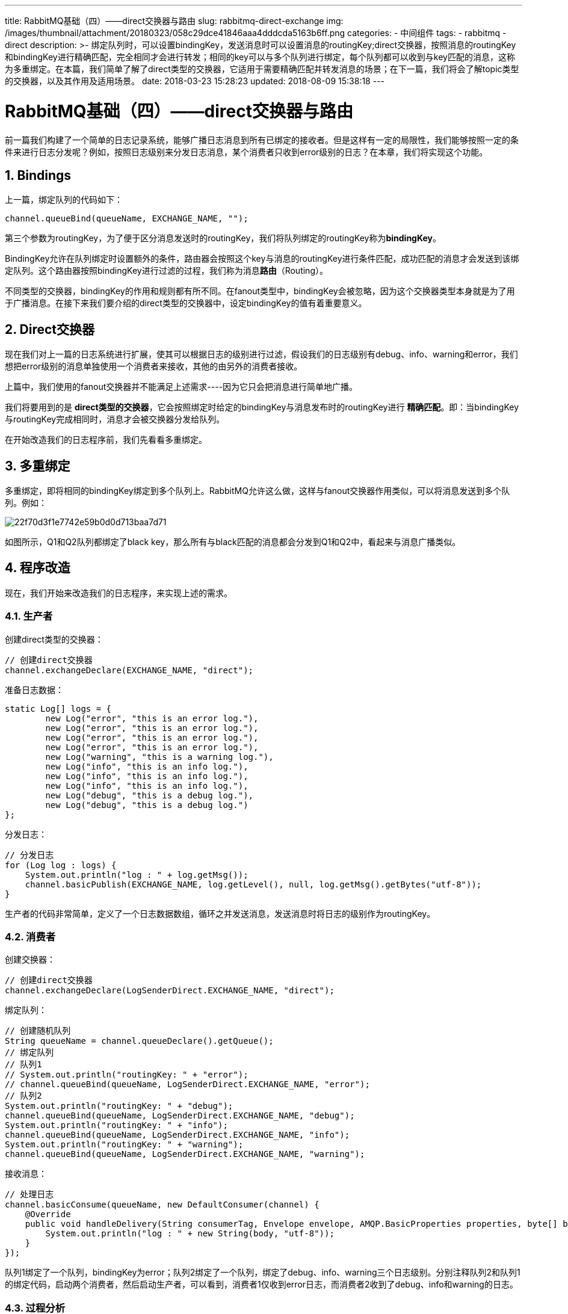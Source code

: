 ---
title: RabbitMQ基础（四）——direct交换器与路由
slug: rabbitmq-direct-exchange
img: /images/thumbnail/attachment/20180323/058c29dce41846aaa4dddcda5163b6ff.png
categories:
  - 中间组件
tags:
  - rabbitmq
  - direct
description: >-
  绑定队列时，可以设置bindingKey，发送消息时可以设置消息的routingKey;direct交换器，按照消息的routingKey和bindingKey进行精确匹配，完全相同才会进行转发；相同的key可以与多个队列进行绑定，每个队列都可以收到与key匹配的消息，这称为多重绑定。在本篇，我们简单了解了direct类型的交换器，它适用于需要精确匹配并转发消息的场景；在下一篇，我们将会了解topic类型的交换器，以及其作用及适用场景。
date: 2018-03-23 15:28:23
updated: 2018-08-09 15:38:18
---

= RabbitMQ基础（四）——direct交换器与路由
:author: belonk.com
:date: 2018-08-09
:doctype: article
:email: belonk@126.com
:encoding: UTF-8
:description: 绑定队列时，可以设置bindingKey，发送消息时可以设置消息的routingKey;direct交换器，按照消息的routingKey和bindingKey进行精确匹配，完全相同才会进行转发；相同的key可以与多个队列进行绑定，每个队列都可以收到与key匹配的消息，这称为多重绑定。在本篇，我们简单了解了direct类型的交换器，它适用于需要精确匹配并转发消息的场景；在下一篇，我们将会了解topic类型的交换器，以及其作用及适用场景。
:favicon: 
:generateToc: true
:icons: font
:imagesdir: images
:keywords: rabbitmq,direct,exchange,queue,fanout
:linkcss: true
:numbered: true
:stylesheet: 
:tabsize: 4
:tag: rabbitmq,direct
:toc: auto
:toc-title: 目录
:toclevels: 4
:website: https://belonk.com


前一篇我们构建了一个简单的日志记录系统，能够广播日志消息到所有已绑定的接收者。但是这样有一定的局限性，我们能够按照一定的条件来进行日志分发呢？例如，按照日志级别来分发日志消息，某个消费者只收到error级别的日志？在本章，我们将实现这个功能。

== Bindings

上一篇，绑定队列的代码如下：

----
channel.queueBind(queueName, EXCHANGE_NAME, "");
----

第三个参数为routingKey，为了便于区分消息发送时的routingKey，我们将队列绑定的routingKey称为**bindingKey**。

BindingKey允许在队列绑定时设置额外的条件，路由器会按照这个key与消息的routingKey进行条件匹配，成功匹配的消息才会发送到该绑定队列。这个路由器按照bindingKey进行过滤的过程，我们称为消息**路由**（Routing）。

不同类型的交换器，bindingKey的作用和规则都有所不同。在fanout类型中，bindingKey会被忽略，因为这个交换器类型本身就是为了用于广播消息。在接下来我们要介绍的direct类型的交换器中，设定bindingKey的值有着重要意义。

== Direct交换器

现在我们对上一篇的日志系统进行扩展，使其可以根据日志的级别进行过滤，假设我们的日志级别有debug、info、warning和error，我们想把error级别的消息单独使用一个消费者来接收，其他的由另外的消费者接收。

上篇中，我们使用的fanout交换器并不能满足上述需求----因为它只会把消息进行简单地广播。

我们将要用到的是 **direct类型的交换器**，它会按照绑定时给定的bindingKey与消息发布时的routingKey进行 **精确匹配**。即：当bindingKey与routingKey完成相同时，消息才会被交换器分发给队列。

在开始改造我们的日志程序前，我们先看看多重绑定。

== 多重绑定
 
多重绑定，即将相同的bindingKey绑定到多个队列上。RabbitMQ允许这么做，这样与fanout交换器作用类似，可以将消息发送到多个队列。例如：

image::/images/attachment/20180323/22f70d3f1e7742e59b0d0d713baa7d71.png[]

如图所示，Q1和Q2队列都绑定了black&nbsp;key，那么所有与black匹配的消息都会分发到Q1和Q2中，看起来与消息广播类似。

== 程序改造
 

现在，我们开始来改造我们的日志程序，来实现上述的需求。

=== 生产者
 

创建direct类型的交换器：
 
[source,java]
----
// 创建direct交换器
channel.exchangeDeclare(EXCHANGE_NAME, "direct");
----
 

准备日志数据：
 
[source,java]
----
static Log[] logs = {
        new Log("error", "this is an error log."),
        new Log("error", "this is an error log."),
        new Log("error", "this is an error log."),
        new Log("error", "this is an error log."),
        new Log("warning", "this is a warning log."),
        new Log("info", "this is an info log."),
        new Log("info", "this is an info log."),
        new Log("info", "this is an info log."),
        new Log("debug", "this is a debug log."),
        new Log("debug", "this is a debug log.")
};
----
 

分发日志：
 
[source,java]
----
// 分发日志
for (Log log : logs) {
    System.out.println("log : " + log.getMsg());
    channel.basicPublish(EXCHANGE_NAME, log.getLevel(), null, log.getMsg().getBytes("utf-8"));
}
----
 

生产者的代码非常简单，定义了一个日志数据数组，循环之并发送消息，发送消息时将日志的级别作为routingKey。
 

=== 消费者
 

创建交换器：
 
[source,java]
----
// 创建direct交换器
channel.exchangeDeclare(LogSenderDirect.EXCHANGE_NAME, "direct");
----
 

绑定队列：
 
[source,java]
----
// 创建随机队列
String queueName = channel.queueDeclare().getQueue();
// 绑定队列
// 队列1
// System.out.println("routingKey: " + "error");
// channel.queueBind(queueName, LogSenderDirect.EXCHANGE_NAME, "error");
// 队列2
System.out.println("routingKey: " + "debug");
channel.queueBind(queueName, LogSenderDirect.EXCHANGE_NAME, "debug");
System.out.println("routingKey: " + "info");
channel.queueBind(queueName, LogSenderDirect.EXCHANGE_NAME, "info");
System.out.println("routingKey: " + "warning");
channel.queueBind(queueName, LogSenderDirect.EXCHANGE_NAME, "warning");
----
 

接收消息：
 
[source,java]
----
// 处理日志
channel.basicConsume(queueName, new DefaultConsumer(channel) {
    @Override
    public void handleDelivery(String consumerTag, Envelope envelope, AMQP.BasicProperties properties, byte[] body) throws IOException {
        System.out.println("log : " + new String(body, "utf-8"));
    }
});
----
 

队列1绑定了一个队列，bindingKey为error；队列2绑定了一个队列，绑定了debug、info、warning三个日志级别。分别注释队列2和队列1的绑定代码，启动两个消费者，然后启动生产者，可以看到，消费者1仅收到error日志，而消费者2收到了debug、info和warning的日志。
 

=== 过程分析
 

整个日志分发的流程如下图所示：

 
image::/images/attachment/20180323/058c29dce41846aaa4dddcda5163b6ff.png[]
 

Producer生产各种级别的日志信息，发送给type为direct的交换器Exchange；在消费者端，队列Queue1绑定的bindingKey为error，队列Queue2则绑定了多个key，分别为debug、info和warning；最终，Consumer1从Queue1获取消息，而Consumer2从Queue2获取消息，实现了日志的按级别转发和接收。

完成的代码见：
https://github.com/belonk/RabbitMQDemo/blob/master/src/main/java/com/belonk/rmq/l04routing/LogSenderDirect.java[LogSenderDirect.java]和
https://github.com/belonk/RabbitMQDemo/blob/master/src/main/java/com/belonk/rmq/l04routing/LogReceiverDirect.java[LogReceiverDirect.java]。
 

== 总结

1、绑定队列时，可以设置bindingKey，发送消息时可以设置消息的routingKey;

2、direct交换器，按照消息的routingKey和bindingKey进行精确匹配，完全相同才会进行转发；

3、相同的key可以与多个队列进行绑定，每个队列都可以收到与key匹配的消息，这称为多重绑定。

在本篇，我们简单了解了direct类型的交换器，它适用于需要精确匹配并转发消息的场景；在下一篇，我们将会了解topic类型的交换器，以及其作用及适用场景。
 

=  
 
 

 